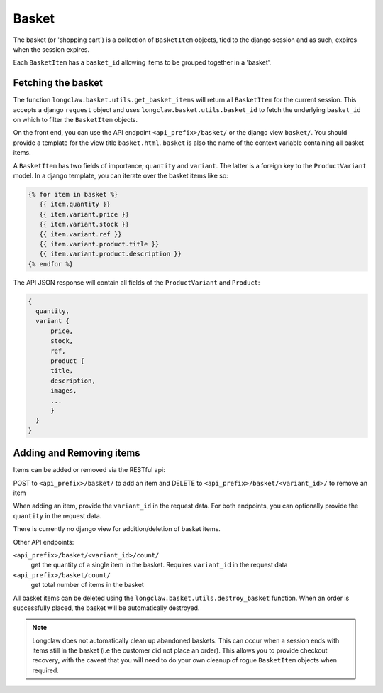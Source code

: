 .. basket:

Basket
======

The basket (or 'shopping cart') is a collection of ``BasketItem`` objects, tied to the django session and as such, expires when the session expires.

Each ``BasketItem`` has a ``basket_id`` allowing items to be grouped together in a 'basket'.

Fetching the basket
-------------------

The function ``longclaw.basket.utils.get_basket_items`` will return all ``BasketItem`` for the current
session. This accepts a django ``request`` object and uses ``longclaw.basket.utils.basket_id`` to 
fetch the underlying ``basket_id`` on which to filter the ``BasketItem`` objects. 

On the front end, you can use the API endpoint  ``<api_prefix>/basket/`` or the django view ``basket/``. You should
provide a template for the view title ``basket.html``. ``basket`` is also the name of the context variable 
containing all basket items.

A ``BasketItem`` has two fields of importance; ``quantity`` and ``variant``. The latter is a foreign key to the 
``ProductVariant`` model. 
In a django template, you can iterate over the basket items like so:

.. code-block:: django

    {% for item in basket %}
       {{ item.quantity }}
       {{ item.variant.price }}
       {{ item.variant.stock }}
       {{ item.variant.ref }}
       {{ item.variant.product.title }}
       {{ item.variant.product.description }}
    {% endfor %}

The API JSON response will contain all fields of the ``ProductVariant`` and ``Product``:

.. code-block:: json

    {
      quantity,
      variant { 
          price,
          stock,
          ref,
          product {
          title,
          description,
          images,
          ...
          }
      }
    }


Adding and Removing items
-------------------------

Items can be added or removed via the RESTful api:

POST to ``<api_prefix>/basket/`` to add an item and DELETE to ``<api_prefix>/basket/<variant_id>/`` to remove an item

When adding an item, provide the ``variant_id`` in the request data. For both endpoints, you can optionally provide the ``quantity`` in 
the request data.

There is currently no django view for addition/deletion of basket items. 

Other API endpoints:

``<api_prefix>/basket/<variant_id>/count/``
  get the quantity of a single item in the basket. Requires ``variant_id`` in the request data

``<api_prefix>/basket/count/``
  get total number of items in the basket

All basket items can be deleted using the ``longclaw.basket.utils.destroy_basket`` function.
When an order is successfully placed, the basket will be automatically destroyed.

.. note:: Longclaw does not automatically clean up abandoned baskets. This can occur when a session ends 
          with items still in the basket (i.e the customer did not place an order). This allows you to provide checkout recovery,
          with the caveat that you will need to do your own cleanup of rogue ``BasketItem`` objects when required.
